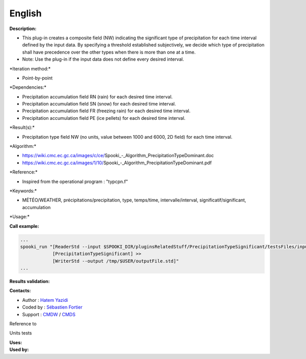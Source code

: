 English
-------

**Description:**

-  This plug-in creates a composite field (NW) indicating the
   significant type of precipitation for each time interval defined by
   the input data. By specifying a threshold established subjectively,
   we decide which type of precipitation shall have precedence over the
   other types when there is more than one at a time.
-  Note: Use the plug-in if the input data does not define every desired
   interval.

\*Iteration method:\*

-  Point-by-point

\*Dependencies:\*

-  Precipitation accumulation field RN (rain) for each desired time
   interval.
-  Precipitation accumulation field SN (snow) for each desired time
   interval.
-  Precipitation accumulation field FR (freezing rain) for each desired
   time interval.
-  Precipitation accumulation field PE (ice pellets) for each desired
   time interval.

\*Result(s):\*

-  Precipitation type field NW (no units, value between 1000 and 6000,
   2D field) for each time interval.

\*Algorithm:\*

-  https://wiki.cmc.ec.gc.ca/images/c/ce/Spooki_-_Algorithm_PrecipitationTypeDominant.doc
-  https://wiki.cmc.ec.gc.ca/images/1/10/Spooki_-_Algorithm_PrecipitationTypeDominant.pdf

\*Reference:\*

-  Inspired from the operational program : "typcpn.f"

\*Keywords:\*

-  MÉTÉO/WEATHER, précipitations/precipitation, type, temps/time,
   intervalle/interval, significatif/significant, accumulation

\*Usage:\*

**Call example:**

.. code:: example

    ...
    spooki_run "[ReaderStd --input $SPOOKI_DIR/pluginsRelatedStuff/PrecipitationTypeSignificant/testsFiles/inputFile.std] >>
                [PrecipitationTypeSignificant] >>
                [WriterStd --output /tmp/$USER/outputFile.std]"
    ...

**Results validation:**

**Contacts:**

-  Author : `Hatem
   Yazidi <https://wiki.cmc.ec.gc.ca/wiki/User:Yazidih>`__
-  Coded by : `Sébastien
   Fortier <https://wiki.cmc.ec.gc.ca/wiki/User:Fortiers>`__
-  Support : `CMDW <https://wiki.cmc.ec.gc.ca/wiki/CMDW>`__ /
   `CMDS <https://wiki.cmc.ec.gc.ca/wiki/CMDS>`__

Reference to

Units tests

| **Uses:**
| **Used by:**

 
